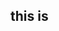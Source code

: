 
* 

* 

* 
  #+begin_src python :results output
  
  #+end_src

** this is
   #+begin_src python :results output
   
   #+end_src
   #+begin_src 
   
   #+end_src

   #+begin_src python :results output
   
   #+end_src
